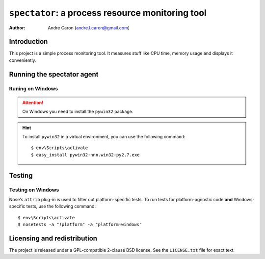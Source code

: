 =====================================================
  ``spectator``: a process resource monitoring tool
=====================================================

:author: Andre Caron (andre.l.caron@gmail.com)


Introduction
============

This project is a simple process monitoring tool.  It measures stuff like CPU
time, memory usage and displays it conveniently.


Running the spectator agent
===========================

Runing on Windows
-----------------

.. attention:: On Windows you need to install the ``pywin32`` package.

.. hint:: To install ``pywin32`` in a virtual environment, you can use the
   following command::

   $ env\Scripts\activate
   $ easy_install pywin32-nnn.win32-py2.7.exe


Testing
=======

Testing on Windows
------------------

Nose's ``attrib`` plug-in is used to filter out platform-specific tests.  To
run tests for platform-agnostic code **and** Windows-specific tests, use the
following command::

   $ env\Scripts\activate
   $ nosetests -a "!platform" -a "platform=windows"


Licensing and redistribution
============================

The project is released under a GPL-compatible 2-clause BSD license.  See the
``LICENSE.txt`` file for exact text.
